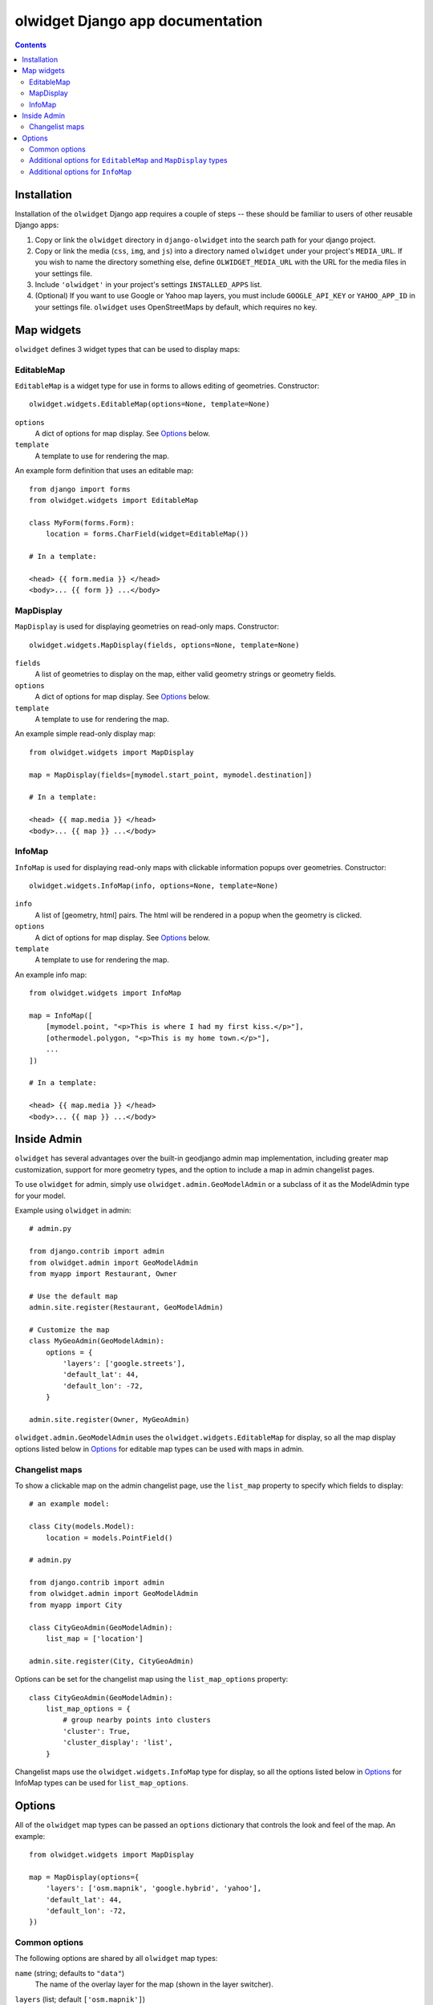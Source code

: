 olwidget Django app documentation
=================================

.. contents:: Contents

Installation
~~~~~~~~~~~~

Installation of the ``olwidget`` Django app requires a couple of steps -- these
should be familiar to users of other reusable Django apps:

1.  Copy or link the ``olwidget`` directory in ``django-olwidget`` into the search
    path for your django project.
2.  Copy or link the media (``css``, ``img``, and ``js``) into a directory
    named ``olwidget`` under your project's ``MEDIA_URL``.  If you wish to name
    the directory something else, define ``OLWIDGET_MEDIA_URL`` with the URL
    for the media files in your settings file.
3.  Include ``'olwidget'`` in your project's settings ``INSTALLED_APPS`` list.
4.  (Optional) If you want to use Google or Yahoo map layers, you must include
    ``GOOGLE_API_KEY`` or ``YAHOO_APP_ID`` in your settings file.  ``olwidget``
    uses OpenStreetMaps by default, which requires no key.

Map widgets
~~~~~~~~~~~

``olwidget`` defines 3 widget types that can be used to display maps:

EditableMap
-----------
``EditableMap`` is a widget type for use in forms to allows editing of
geometries.  Constructor::

    olwidget.widgets.EditableMap(options=None, template=None)

``options``
    A dict of options for map display.  See Options_ below.
``template``
    A template to use for rendering the map.
    
An example form definition that uses an editable map::

    from django import forms
    from olwidget.widgets import EditableMap

    class MyForm(forms.Form):
        location = forms.CharField(widget=EditableMap())

    # In a template:

    <head> {{ form.media }} </head>
    <body>... {{ form }} ...</body>

MapDisplay
----------

``MapDisplay`` is used for displaying geometries on read-only maps.
Constructor::

    olwidget.widgets.MapDisplay(fields, options=None, template=None)

``fields``
    A list of geometries to display on the map, either valid geometry
    strings or geometry fields.
``options``
    A dict of options for map display.  See Options_ below.
``template``
    A template to use for rendering the map.

An example simple read-only display map::

    from olwidget.widgets import MapDisplay

    map = MapDisplay(fields=[mymodel.start_point, mymodel.destination])

    # In a template:

    <head> {{ map.media }} </head>
    <body>... {{ map }} ...</body>

InfoMap
-------

``InfoMap`` is used for displaying read-only maps with clickable information
popups over geometries.  Constructor::

    olwidget.widgets.InfoMap(info, options=None, template=None)


``info``
    A list of [geometry, html] pairs.  The html will be rendered in a popup
    when the geometry is clicked.
``options``
    A dict of options for map display.  See Options_ below.
``template``
    A template to use for rendering the map.

An example info map::

    from olwidget.widgets import InfoMap

    map = InfoMap([
        [mymodel.point, "<p>This is where I had my first kiss.</p>"],
        [othermodel.polygon, "<p>This is my home town.</p>"],
        ...
    ])

    # In a template:
    
    <head> {{ map.media }} </head>
    <body>... {{ map }} ...</body>

Inside Admin
~~~~~~~~~~~~

``olwidget`` has several advantages over the built-in geodjango admin map
implementation, including greater map customization, support for more geometry
types, and the option to include a map in admin changelist pages.

To use ``olwidget`` for admin, simply use ``olwidget.admin.GeoModelAdmin`` or a
subclass of it as the ModelAdmin type for your model.

Example using ``olwidget`` in admin::

    # admin.py

    from django.contrib import admin
    from olwidget.admin import GeoModelAdmin
    from myapp import Restaurant, Owner

    # Use the default map
    admin.site.register(Restaurant, GeoModelAdmin)

    # Customize the map
    class MyGeoAdmin(GeoModelAdmin):
        options = {
            'layers': ['google.streets'],
            'default_lat': 44,
            'default_lon': -72,
        }

    admin.site.register(Owner, MyGeoAdmin)

``olwidget.admin.GeoModelAdmin`` uses the ``olwidget.widgets.EditableMap`` for
display, so all the map display options listed below in Options_ for editable
map types  can be used with maps in admin. 

Changelist maps
---------------

To show a clickable map on the admin changelist page, use the ``list_map``
property to specify which fields to display::

    # an example model:

    class City(models.Model):
        location = models.PointField()

    # admin.py

    from django.contrib import admin
    from olwidget.admin import GeoModelAdmin
    from myapp import City

    class CityGeoAdmin(GeoModelAdmin):
        list_map = ['location'] 

    admin.site.register(City, CityGeoAdmin)

Options can be set for the changelist map using the ``list_map_options``
property::

    class CityGeoAdmin(GeoModelAdmin):
        list_map_options = {
            # group nearby points into clusters
            'cluster': True,
            'cluster_display': 'list',
        }

Changelist maps use the ``olwidget.widgets.InfoMap`` type for display, so all
the options listed below in Options_ for InfoMap types can be used for
``list_map_options``.
    
.. _Options:

Options
~~~~~~~

All of the ``olwidget`` map types can be passed an ``options`` dictionary
that controls the look and feel of the map.  An example::

    from olwidget.widgets import MapDisplay

    map = MapDisplay(options={
        'layers': ['osm.mapnik', 'google.hybrid', 'yahoo'],
        'default_lat': 44,
        'default_lon': -72,
    })

Common options
--------------

The following options are shared by all ``olwidget`` map types:

``name`` (string; defaults to ``"data"``) 
    The name of the overlay layer for the map (shown in the layer switcher).
``layers`` (list; default ``['osm.mapnik']``) 
    A list of map base layers to include.  Choices include ``'osm.mapnik'``,
    ``'osm.osmarender'``, ``'google.streets'``, ``'google.physical'``,
    ``'google.satellite'``, ``'google.hybrid'``, ``'ve.road'``,
    ``'ve.shaded'``, ``'ve.aerial'``, ``'ve.hybrid'``, ``'wms.map'``,
    ``'wms.nasa'``, and ``'yahoo.map'``.  A blank map can be obtained using
    ``'wms.blank'``.  
``default_lat`` (float; default 0)
    Latitude for the center point of the map.
``default_lon`` (float; default 0)
    Longitude for the center point of the map.
``default_zoom`` (int; default ``4``) 
    The zoom level to use on the map.  
``overlay_style`` (dict) 
    A dict of style definitions for the geometry overlays.  For more on overlay
    styling, consult the OpenLayers `styling documentation
    <http://docs.openlayers.org/library/feature_styling.html>`_.  Options
    include:

    * ``fill_color``: (string) HTML color value
    * ``fill_opacity``: (float) opacity of overlays from 0 to 1
    * ``stroke_color``: (string) HTML color value
    * ``stroke_opacity``: (float) opacity of strokes from 0 to 1
    * ``stroke_width``: (int) width in pixels of lines and borders
    * ``stroke_linecap``: (string) Default is ``round``. Options are ``butt``,
      ``round``, ``square``.
    * ``stroke_dash_style``: (string) Default is ``solid``. Options are
      ``dot``, ``dash``, ``dashdot``, ``longdash``, ``longdashdot``, ``solid``.
    * ``cursor``: (string) Cursor to be used when mouse is over a feature.
      Default is an empty string.
    * ``point_radius``: (integer) radius of points in pixels
    * ``external_graphic``: (string) URL of external graphic to use in place of
      vector overlays
    * ``graphic_height``: (int) height in pixels of external graphic
    * ``graphic_width``: (int) width in pixels of external graphic
    * ``graphic_x_offset``: (int) x offset in pixels of external graphic
    * ``graphic_y_offset``: (int) y offset in pixels of external graphic
    * ``graphic_opacity``: (float) opacity of external graphic from 0 to 1.
    * ``graphic_name``: (string) Name of symbol to be used for a point mark.
    * ``display``: (string) Can be set to ``none`` to hide features from
      rendering.

``map_div_class`` (string; default ``''``) 
    A CSS class name to add to the div which is created to contain the map.
``map_div_style`` (dict, default ``{width: '600px', height: '400px'}``)  
    A set of CSS style definitions to apply to the div which is created to
    contain the map.
``map_options`` (dict) 
    A dict containing options for the OpenLayers Map constructor.
    Properties may include:

    * ``units``: (string) default ``'m'`` (meters)
    * ``projection``: (string) default ``"EPSG:900913"`` (the projection used
      by Google, OSM, Yahoo, and VirtualEarth).
    * ``display_projection``: (string) default ``"EPSG:4326"`` (the latitude
      and longitude we're all familiar with).
    * ``max_resolution``: (float) default ``156543.0339``.  Value should be
      expressed in the projection specified in ``projection``.
    * ``max_extent``: default ``[-20037508.34, -20037508.34, 20037508.34,
      20037508.34]``.  Values should be expressed in the projection specified
      in ``projection``.
    * ``controls``: (array of strings) default ``['LayerSwitcher',
      'Navigation', 'PanZoom', 'Attribution']``
      The strings should be `class names for map controls
      <http://dev.openlayers.org/releases/OpenLayers-2.8/doc/apidocs/files/OpenLayers/Control-js.html>`_,
      which will be instantiated without arguments.

    Any additional parameters available to the `OpenLayers.Map.Constructor
    <http://dev.openlayers.org/docs/files/OpenLayers/Map-js.html#OpenLayers.Map.Constructor>`_
    may be included, and will be passed directly.

Additional options for ``EditableMap`` and ``MapDisplay`` types
---------------------------------------------------------------

In addition to the common options listed above, ``EditableMap`` and
``MapDisplay``, and ``GeoModelAdmin`` accept the following options:

``hide_textarea`` (boolean; default ``true``) 
    Hides the textarea if true.
``editable`` (boolean, default ``true``) 
    If true, allows editing of geometries.

Additional options for ``InfoMap``
----------------------------------

In addition to the common options listed above, ``InfoMap`` accepts the
following options:

``popups_outside`` (boolean; default ``false``)
    If false, popups are contained within the map's viewport.  If true, popups
    may expand outside the map's viewport.
``popup_direction`` (string; default ``auto``)
    The direction from the clicked geometry that a popup will extend.  This may
    be one of:

    * ``tr`` -- top right
    * ``tl`` -- top left
    * ``br`` -- bottom right
    * ``bl`` -- bottom left
    * ``auto`` -- automatically choose direction.

``cluster`` (boolean; default ``false``)
    If true, points will be clustered using the `OpenLayers.Strategy.ClusterStrategy
    <http://dev.openlayers.org/releases/OpenLayers-2.7/doc/apidocs/files/OpenLayers/Strategy/Cluster-js.html>`_.
    (see `this cluster example <examples/info_cluster.html>`_).
``cluster_display`` (string; default ``'paginate'``)
    The way HTML from clustered points is handled:

    * ``'list'`` -- constructs an unordered list of contents
    * ``'paginate'`` -- adds a pagination control to the popup to click through
      the different points' HTML.

``cluster_style`` (dict)
    The default style is::

        { 
            point_radius: "${radius}",
            stroke_width: "${width}",
            label: "${label}",
            font_size: "11px",
            font_family: "Helvetica, sans-serif",
            font_color: "#ffffff" 
        }

    The arguments expressed with ``${}`` are programmatically replaced with
    values based on the cluster.  Setting them to specific values will prevent
    this programatic replacement.

